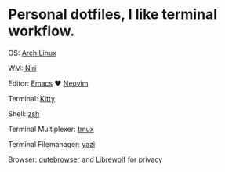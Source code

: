 * Personal dotfiles, I like terminal workflow.

OS: [[https://wiki.archlinux.org/title/Main_page][Arch Linux]]

WM:[[https://github.com/YaLTeR/niri][ Niri]]

Editor: [[https://www.gnu.org/software/emacs/][Emacs]] ♥️ [[https://neovim.io/][Neovim]]

Terminal: [[https://sw.kovidgoyal.net/kitty/][Kitty]] 

Shell: [[https://www.zsh.org/][zsh]]

Terminal Multiplexer: [[https://github.com/tmux/tmux][tmux]]

Terminal Filemanager: [[https://github.com/sxyazi/yazi][yazi]]

Browser: [[https://qutebrowser.org/][ qutebrowser]] and  [[https://librewolf.net/][Librewolf]] for privacy

[[file:assets/2025-04-22_17-28.png]]
